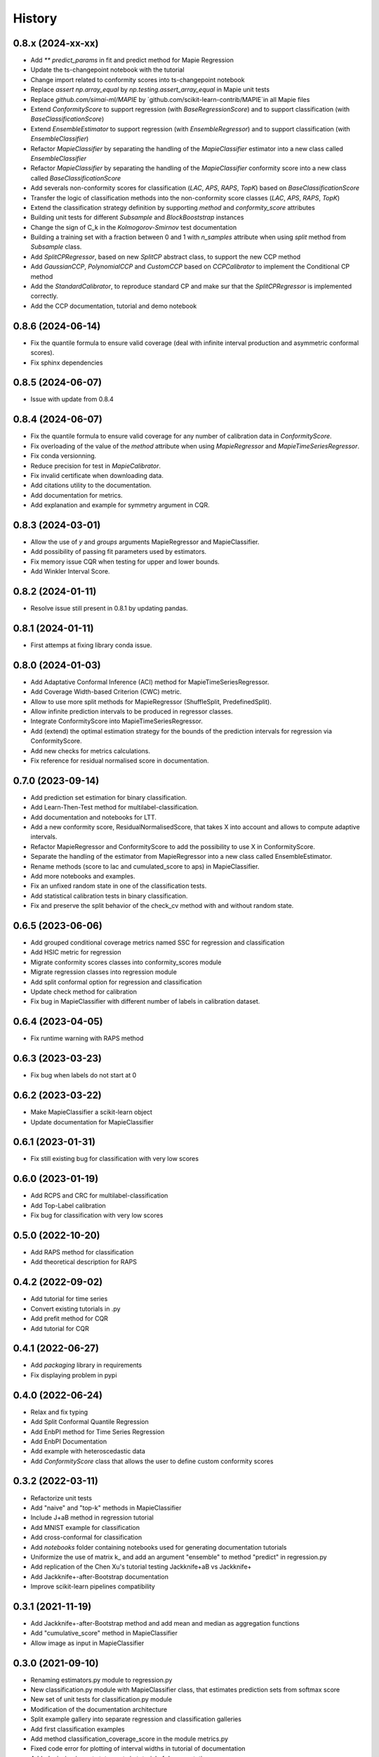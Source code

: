 =======
History
=======

0.8.x (2024-xx-xx)
------------------

* Add `** predict_params` in fit and predict method for Mapie Regression
* Update the ts-changepoint notebook with the tutorial
* Change import related to conformity scores into ts-changepoint notebook
* Replace `assert np.array_equal` by `np.testing.assert_array_equal` in Mapie unit tests
* Replace `github.com/simai-ml/MAPIE` by `github.com/scikit-learn-contrib/MAPIE`in all Mapie files
* Extend `ConformityScore` to support regression (with `BaseRegressionScore`) and to support classification (with `BaseClassificationScore`)
* Extend `EnsembleEstimator` to support regression (with `EnsembleRegressor`) and to support classification (with `EnsembleClassifier`)
* Refactor `MapieClassifier` by separating the handling of the `MapieClassifier` estimator into a new class called `EnsembleClassifier`
* Refactor `MapieClassifier` by separating the handling of the `MapieClassifier` conformity score into a new class called `BaseClassificationScore`
* Add severals non-conformity scores for classification (`LAC`, `APS`, `RAPS`, `TopK`) based on `BaseClassificationScore`
* Transfer the logic of classification methods into the non-conformity score classes (`LAC`, `APS`, `RAPS`, `TopK`)
* Extend the classification strategy definition by supporting `method` and `conformity_score` attributes
* Building unit tests for different `Subsample` and `BlockBooststrap` instances
* Change the sign of C_k in the `Kolmogorov-Smirnov` test documentation
* Building a training set with a fraction between 0 and 1 with `n_samples` attribute when using `split` method from `Subsample` class.
* Add `SplitCPRegressor`, based on new `SplitCP` abstract class, to support the new CCP method
* Add `GaussianCCP`, `PolynomialCCP` and `CustomCCP` based on `CCPCalibrator` to implement the Conditional CP method
* Add the `StandardCalibrator`, to reproduce standard CP and make sur that the `SplitCPRegressor` is implemented correctly.
* Add the CCP documentation, tutorial and demo notebook

0.8.6 (2024-06-14)
------------------

* Fix the quantile formula to ensure valid coverage (deal with infinite interval production and asymmetric conformal scores).
* Fix sphinx dependencies

0.8.5 (2024-06-07)
------------------

* Issue with update from 0.8.4

0.8.4 (2024-06-07)
------------------

* Fix the quantile formula to ensure valid coverage for any number of calibration data in `ConformityScore`.
* Fix overloading of the value of the `method` attribute when using `MapieRegressor` and `MapieTimeSeriesRegressor`.
* Fix conda versionning.
* Reduce precision for test in `MapieCalibrator`.
* Fix invalid certificate when downloading data.
* Add citations utility to the documentation.
* Add documentation for metrics.
* Add explanation and example for symmetry argument in CQR.

0.8.3 (2024-03-01)
------------------

* Allow the use of `y` and `groups` arguments MapieRegressor and MapieClassifier.
* Add possibility of passing fit parameters used by estimators.
* Fix memory issue CQR when testing for upper and lower bounds.
* Add Winkler Interval Score.

0.8.2 (2024-01-11)
------------------

* Resolve issue still present in 0.8.1 by updating pandas.

0.8.1 (2024-01-11)
------------------

* First attemps at fixing library conda issue.

0.8.0 (2024-01-03)
------------------

* Add Adaptative Conformal Inference (ACI) method for MapieTimeSeriesRegressor.
* Add Coverage Width-based Criterion (CWC) metric.
* Allow to use more split methods for MapieRegressor (ShuffleSplit, PredefinedSplit).
* Allow infinite prediction intervals to be produced in regressor classes.
* Integrate ConformityScore into MapieTimeSeriesRegressor.
* Add (extend) the optimal estimation strategy for the bounds of the prediction intervals for regression via ConformityScore.
* Add new checks for metrics calculations.
* Fix reference for residual normalised score in documentation.

0.7.0 (2023-09-14)
------------------

* Add prediction set estimation for binary classification.
* Add Learn-Then-Test method for multilabel-classification.
* Add documentation and notebooks for LTT.
* Add a new conformity score, ResidualNormalisedScore, that takes X into account and allows to compute adaptive intervals.
* Refactor MapieRegressor and ConformityScore to add the possibility to use X in ConformityScore.
* Separate the handling of the estimator from MapieRegressor into a new class called EnsembleEstimator.
* Rename methods (score to lac and cumulated_score to aps) in MapieClassifier.
* Add more notebooks and examples.
* Fix an unfixed random state in one of the classification tests.
* Add statistical calibration tests in binary classification.
* Fix and preserve the split behavior of the check_cv method with and without random state.

0.6.5 (2023-06-06)
------------------

* Add grouped conditional coverage metrics named SSC for regression and classification
* Add HSIC metric for regression
* Migrate conformity scores classes into conformity_scores module
* Migrate regression classes into regression module
* Add split conformal option for regression and classification
* Update check method for calibration
* Fix bug in MapieClassifier with different number of labels in calibration dataset.

0.6.4 (2023-04-05)
------------------

* Fix runtime warning with RAPS method

0.6.3 (2023-03-23)
------------------

* Fix bug when labels do not start at 0

0.6.2 (2023-03-22)
------------------

* Make MapieClassifier a scikit-learn object
* Update documentation for MapieClassifier

0.6.1 (2023-01-31)
------------------

* Fix still existing bug for classification with very low scores

0.6.0 (2023-01-19)
------------------

* Add RCPS and CRC for multilabel-classification
* Add Top-Label calibration
* Fix bug for classification with very low scores

0.5.0 (2022-10-20)
------------------

* Add RAPS method for classification
* Add theoretical description for RAPS

0.4.2 (2022-09-02)
------------------

* Add tutorial for time series
* Convert existing tutorials in .py
* Add prefit method for CQR
* Add tutorial for CQR

0.4.1 (2022-06-27)
------------------

* Add `packaging` library in requirements
* Fix displaying problem in pypi

0.4.0 (2022-06-24)
------------------

* Relax and fix typing
* Add Split Conformal Quantile Regression
* Add EnbPI method for Time Series Regression
* Add EnbPI Documentation
* Add example with heteroscedastic data
* Add `ConformityScore` class that allows the user to define custom conformity scores

0.3.2 (2022-03-11)
------------------

* Refactorize unit tests
* Add "naive" and "top-k" methods in MapieClassifier
* Include J+aB method in regression tutorial
* Add MNIST example for classification
* Add cross-conformal for classification
* Add `notebooks` folder containing notebooks used for generating documentation tutorials
* Uniformize the use of matrix k_ and add an argument "ensemble" to method "predict" in regression.py
* Add replication of the Chen Xu's tutorial testing Jackknife+aB vs Jackknife+
* Add Jackknife+-after-Bootstrap documentation
* Improve scikit-learn pipelines compatibility

0.3.1 (2021-11-19)
------------------

* Add Jackknife+-after-Bootstrap method and add mean and median as aggregation functions
* Add "cumulative_score" method in MapieClassifier
* Allow image as input in MapieClassifier

0.3.0 (2021-09-10)
------------------

* Renaming estimators.py module to regression.py
* New classification.py module with MapieClassifier class, that estimates prediction sets from softmax score
* New set of unit tests for classification.py module
* Modification of the documentation architecture
* Split example gallery into separate regression and classification galleries
* Add first classification examples
* Add method classification_coverage_score in the module metrics.py
* Fixed code error for plotting of interval widths in tutorial of documentation
* Added missing import statements in tutorial of documentation
* Refactorize tests of `n_jobs` and `verbose` in `utils.py`

0.2.3 (2021-07-09)
------------------

* Inclusion in conda-forge with updated release checklist
* Add time series example
* Add epistemic uncertainty example
* Remove CicleCI redundancy with ReadTheDocs
* Remove Pep8speaks
* Include linting in CI/CD
* Use PyPa github actions for releases

0.2.2 (2021-06-10)
------------------

* Set alpha parameter as predict argument, with None as default value
* Switch to github actions for continuous integration of the code
* Add image explaining MAPIE internals on the README

0.2.1 (2021-06-04)
------------------

* Add `cv="prefit"` option
* Add sample_weight argument in fit method

0.2.0 (2021-05-21)
------------------

* Add n_jobs argument using joblib parallel processing
* Allow `cv` to take the value -1 equivalently to `LeaveOneOut()`
* Introduce the `cv` parameter to get closer to scikit-learn API
* Remove the `n_splits`, `shuffle` and `random_state` parameters
* Simplify the `method` parameter
* Fix typos in documentation and add methods descriptions in sphinx
* Accept alpha parameter as a list or np.ndarray. If alpha is an Iterable, `.predict()` returns a np.ndarray of shape (n_samples, 3, len(alpha)).

0.1.4 (2021-05-07)
------------------

* Move all alpha related operations to predict
* Assume default LinearRegression if estimator is None
* Improve documentation
* `return_pred` argument is now `ensemble` boolean

0.1.3 (2021-04-30)
------------------

* Update PyPi homepage
* Set up publication workflows as a github action
* Update issue and pull request templates
* Increase sklearn compatibility (coverage_score and unit tests)

0.1.2 (2021-04-27)
------------------

* First release on PyPi

0.1.1 (2021-04-27)
------------------

* First release on TestPyPi

0.1.0 (2021-04-27)
------------------

* Implement metrics.coverage
* Implement estimators.MapieRegressor
